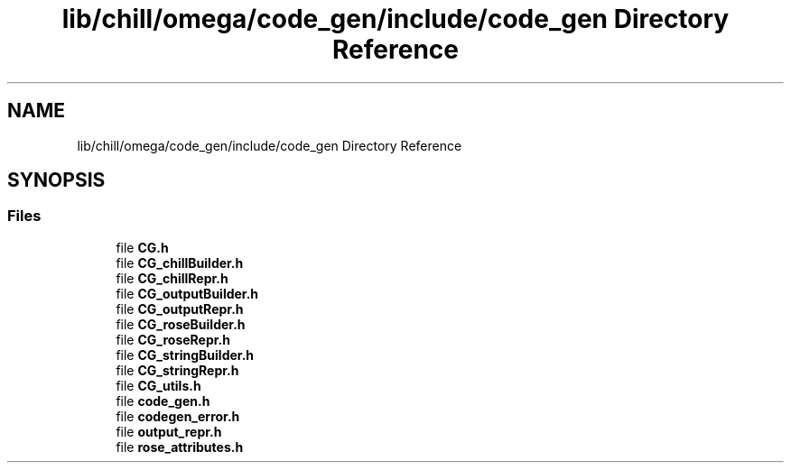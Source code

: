 .TH "lib/chill/omega/code_gen/include/code_gen Directory Reference" 3 "Sun Jul 12 2020" "My Project" \" -*- nroff -*-
.ad l
.nh
.SH NAME
lib/chill/omega/code_gen/include/code_gen Directory Reference
.SH SYNOPSIS
.br
.PP
.SS "Files"

.in +1c
.ti -1c
.RI "file \fBCG\&.h\fP"
.br
.ti -1c
.RI "file \fBCG_chillBuilder\&.h\fP"
.br
.ti -1c
.RI "file \fBCG_chillRepr\&.h\fP"
.br
.ti -1c
.RI "file \fBCG_outputBuilder\&.h\fP"
.br
.ti -1c
.RI "file \fBCG_outputRepr\&.h\fP"
.br
.ti -1c
.RI "file \fBCG_roseBuilder\&.h\fP"
.br
.ti -1c
.RI "file \fBCG_roseRepr\&.h\fP"
.br
.ti -1c
.RI "file \fBCG_stringBuilder\&.h\fP"
.br
.ti -1c
.RI "file \fBCG_stringRepr\&.h\fP"
.br
.ti -1c
.RI "file \fBCG_utils\&.h\fP"
.br
.ti -1c
.RI "file \fBcode_gen\&.h\fP"
.br
.ti -1c
.RI "file \fBcodegen_error\&.h\fP"
.br
.ti -1c
.RI "file \fBoutput_repr\&.h\fP"
.br
.ti -1c
.RI "file \fBrose_attributes\&.h\fP"
.br
.in -1c
